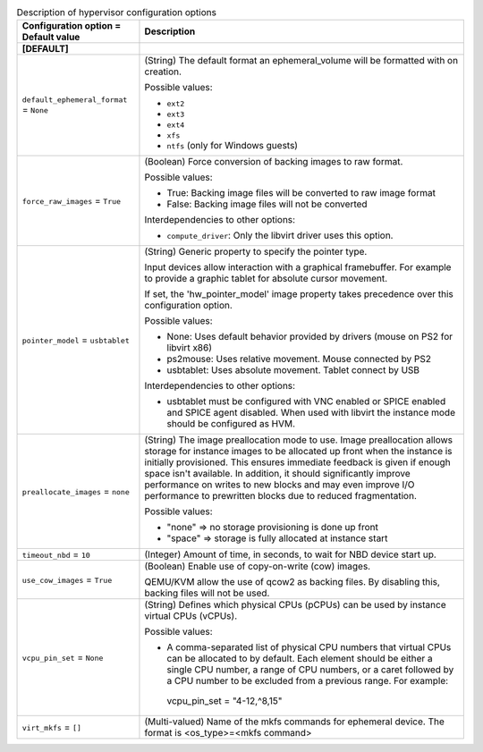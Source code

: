 ..
    Warning: Do not edit this file. It is automatically generated from the
    software project's code and your changes will be overwritten.

    The tool to generate this file lives in openstack-doc-tools repository.

    Please make any changes needed in the code, then run the
    autogenerate-config-doc tool from the openstack-doc-tools repository, or
    ask for help on the documentation mailing list, IRC channel or meeting.

.. _nova-hypervisor:

.. list-table:: Description of hypervisor configuration options
   :header-rows: 1
   :class: config-ref-table

   * - Configuration option = Default value
     - Description
   * - **[DEFAULT]**
     -
   * - ``default_ephemeral_format`` = ``None``
     - (String) The default format an ephemeral_volume will be formatted with on creation.

       Possible values:

       * ``ext2``

       * ``ext3``

       * ``ext4``

       * ``xfs``

       * ``ntfs`` (only for Windows guests)
   * - ``force_raw_images`` = ``True``
     - (Boolean) Force conversion of backing images to raw format.

       Possible values:

       * True: Backing image files will be converted to raw image format

       * False: Backing image files will not be converted

       Interdependencies to other options:

       * ``compute_driver``: Only the libvirt driver uses this option.
   * - ``pointer_model`` = ``usbtablet``
     - (String) Generic property to specify the pointer type.

       Input devices allow interaction with a graphical framebuffer. For example to provide a graphic tablet for absolute cursor movement.

       If set, the 'hw_pointer_model' image property takes precedence over this configuration option.

       Possible values:

       * None: Uses default behavior provided by drivers (mouse on PS2 for libvirt x86)

       * ps2mouse: Uses relative movement. Mouse connected by PS2

       * usbtablet: Uses absolute movement. Tablet connect by USB

       Interdependencies to other options:

       * usbtablet must be configured with VNC enabled or SPICE enabled and SPICE agent disabled. When used with libvirt the instance mode should be configured as HVM.
   * - ``preallocate_images`` = ``none``
     - (String) The image preallocation mode to use. Image preallocation allows storage for instance images to be allocated up front when the instance is initially provisioned. This ensures immediate feedback is given if enough space isn't available. In addition, it should significantly improve performance on writes to new blocks and may even improve I/O performance to prewritten blocks due to reduced fragmentation.

       Possible values:

       * "none" => no storage provisioning is done up front

       * "space" => storage is fully allocated at instance start
   * - ``timeout_nbd`` = ``10``
     - (Integer) Amount of time, in seconds, to wait for NBD device start up.
   * - ``use_cow_images`` = ``True``
     - (Boolean) Enable use of copy-on-write (cow) images.

       QEMU/KVM allow the use of qcow2 as backing files. By disabling this, backing files will not be used.
   * - ``vcpu_pin_set`` = ``None``
     - (String) Defines which physical CPUs (pCPUs) can be used by instance virtual CPUs (vCPUs).

       Possible values:

       * A comma-separated list of physical CPU numbers that virtual CPUs can be allocated to by default. Each element should be either a single CPU number, a range of CPU numbers, or a caret followed by a CPU number to be excluded from a previous range. For example:

        vcpu_pin_set = "4-12,^8,15"
   * - ``virt_mkfs`` = ``[]``
     - (Multi-valued) Name of the mkfs commands for ephemeral device. The format is <os_type>=<mkfs command>
